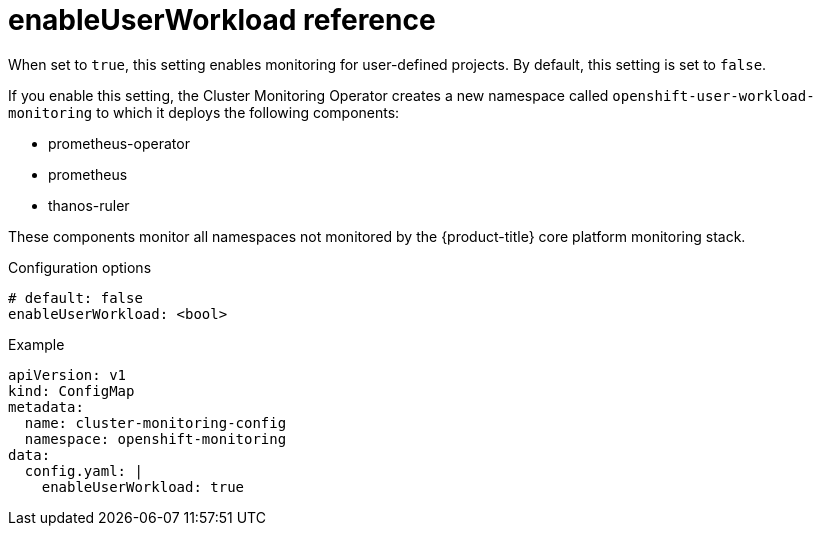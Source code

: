 // Module included in the following assemblies:
//
// * monitoring/config-map-reference-for-the-cluster-monitoring-operator.adoc

:_content-type: REFERENCE
[id="enableuserworkload-reference_{context}"]
= enableUserWorkload reference

When set to `true`, this setting enables monitoring for user-defined projects.
By default, this setting is set to `false`.

If you enable this setting, the Cluster Monitoring Operator creates a new namespace called `openshift-user-workload-monitoring` to which it deploys the following components:

* prometheus-operator
* prometheus
* thanos-ruler

These components monitor all namespaces not monitored by the {product-title} core platform monitoring stack.

.Configuration options

[source,yaml]
----
# default: false
enableUserWorkload: <bool>
----

.Example

[source,yaml]
----
apiVersion: v1
kind: ConfigMap
metadata:
  name: cluster-monitoring-config
  namespace: openshift-monitoring
data:
  config.yaml: |
    enableUserWorkload: true
----
